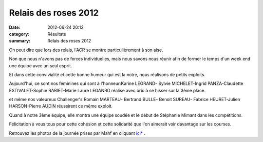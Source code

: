 Relais des roses 2012
=====================

:date: 2012-06-24 20:12
:category: Résultats
:summary: Relais des roses 2012

|Relais-des-Roses-0951.JPG| On peut dire que lors des relais, l'ACR se montre particulièrement à son aise.


Non que nous n'avons pas de forces individuelles, mais nous savons nous réunir afin de former le temps d'un week end une équipe avec un seul esprit.


Et dans cette convivialité et cette bonne humeur qui est la notre, nous réalisons de petits exploits.


|Relais-des-Roses-0878.JPG| Aujourd'hui, ce sont nos féminines qui sont à l'honneur:Karine LEGRAND- Sylvie MICHELET-Ingrid PANZA-Claudette ESTIVALET-Sophie RABIET-Marie Laure LEOANRD  réalise avec brio à se hisser sur la 3ème place.


et même nos valeureux Challenger's Romain MARTEAU- Bertrand BULLE- Benoit SUREAU- Fabrice HEURET-Julien HARSON-Pierre AUDIN  réussirent ce même exploit.


Quand à notre 3ème équipe, elle montra une équipe soudée et le début de Stéphanie Mimant dans les compétitions.


Félicitation à vous tous pour cette cohésion et cette solidarité que l'on aimerait voir davantage sur les courses.


|Relais-des-Roses-0918.JPG| Retrouvez les photos de la journée prises par Mahf en cliquant `ici* <http://acr.dijon.over-blog.com/album-2083702.html>`_ .

.. |Relais-des-Roses-0951.JPG| image:: http://assets.acr-dijon.org/old/httpimgover-blogcom300x2010120862coursescourses-2012relais-des-roses-relais-des-roses-0951.JPG
.. |Relais-des-Roses-0878.JPG| image:: http://assets.acr-dijon.org/old/httpimgover-blogcom300x2010120862coursescourses-2012relais-des-roses-relais-des-roses-0878.JPG
.. |Relais-des-Roses-0918.JPG| image:: http://assets.acr-dijon.org/old/httpimgover-blogcom276x3000120862coursescourses-2012relais-des-roses-relais-des-roses-0918.JPG
